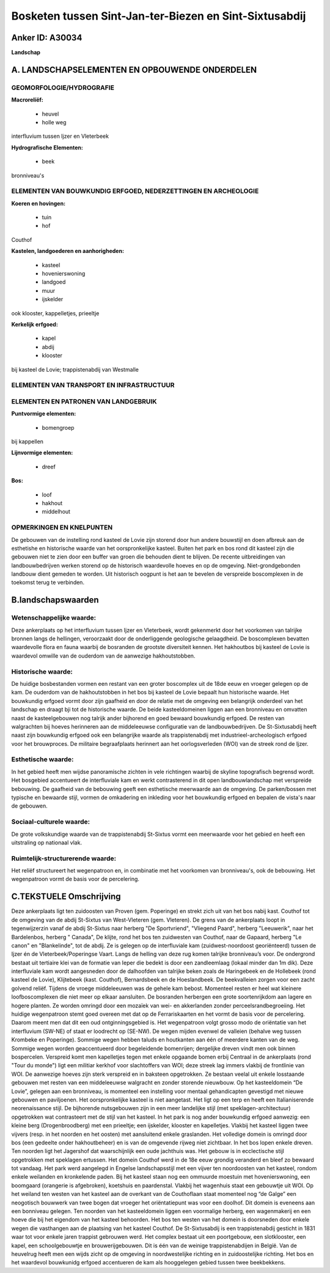 Bosketen tussen Sint-Jan-ter-Biezen en Sint-Sixtusabdij
=======================================================

Anker ID: A30034
----------------

**Landschap**



A. LANDSCHAPSELEMENTEN EN OPBOUWENDE ONDERDELEN
-----------------------------------------------



GEOMORFOLOGIE/HYDROGRAFIE
~~~~~~~~~~~~~~~~~~~~~~~~~

**Macroreliëf:**

 * heuvel
 * holle weg

interfluvium tussen Ijzer en Vleterbeek

**Hydrografische Elementen:**

 * beek


bronniveau's

ELEMENTEN VAN BOUWKUNDIG ERFGOED, NEDERZETTINGEN EN ARCHEOLOGIE
~~~~~~~~~~~~~~~~~~~~~~~~~~~~~~~~~~~~~~~~~~~~~~~~~~~~~~~~~~~~~~~

**Koeren en hovingen:**

 * tuin
 * hof


Couthof

**Kastelen, landgoederen en aanhorigheden:**

 * kasteel
 * hovenierswoning
 * landgoed
 * muur
 * ijskelder


ook klooster, kappelletjes, prieeltje

**Kerkelijk erfgoed:**

 * kapel
 * abdij
 * klooster


bij kasteel de Lovie; trappistenabdij van Westmalle

ELEMENTEN VAN TRANSPORT EN INFRASTRUCTUUR
~~~~~~~~~~~~~~~~~~~~~~~~~~~~~~~~~~~~~~~~~

ELEMENTEN EN PATRONEN VAN LANDGEBRUIK
~~~~~~~~~~~~~~~~~~~~~~~~~~~~~~~~~~~~~

**Puntvormige elementen:**

 * bomengroep


bij kappellen

**Lijnvormige elementen:**

 * dreef

**Bos:**

 * loof
 * hakhout
 * middelhout



OPMERKINGEN EN KNELPUNTEN
~~~~~~~~~~~~~~~~~~~~~~~~~

De gebouwen van de instelling rond kasteel de Lovie zijn storend door
hun andere bouwstijl en doen afbreuk aan de esthetishe en historische
waarde van het oorspronkelijke kasteel. Buiten het park en bos rond dit
kasteel zijn die gebouwen niet te zien door een buffer van groen die
behouden dient te blijven. De recente uitbreidingen van
landbouwbedrijven werken storend op de historisch waardevolle hoeves en
op de omgeving. Niet-grondgebonden landbouw dient gemeden te worden. Uit
historisch oogpunt is het aan te bevelen de verspreide boscomplexen in
de toekomst terug te verbinden.



B.landschapswaarden
-------------------


Wetenschappelijke waarde:
~~~~~~~~~~~~~~~~~~~~~~~~~

Deze ankerplaats op het interfluvium tussen Ijzer en Vleterbeek,
wordt gekenmerkt door het voorkomen van talrijke bronnen langs de
hellingen, veroorzaakt door de onderliggende geologische gelaagdheid. De
boscomplexen bevatten waardevolle flora en fauna waarbij de bosranden de
grootste diversiteit kennen. Het hakhoutbos bij kasteel de Lovie is
waardevol omwille van de ouderdom van de aanwezige hakhoutstobben.

Historische waarde:
~~~~~~~~~~~~~~~~~~~


De huidige bosbestanden vormen een restant van een groter boscomplex
uit de 18de eeuw en vroeger gelegen op de kam. De ouderdom van de
hakhoutstobben in het bos bij kasteel de Lovie bepaalt hun historische
waarde. Het bouwkundig erfgoed vormt door zijn gaafheid en door de
relatie met de omgeving een belangrijk onderdeel van het landschap en
draagt bji tot de historische waarde. De beide kasteeldomeinen liggen
aan een bronniveau en omvatten naast de kasteelgebouwen nog talrijk
ander bijhorend en goed bewaard bouwkundig erfgoed. De resten van
walgrachten bij hoeves herinneren aan de middeleeuwse configuratie van
de landbouwbedrijven. De St-Sixtusabdij heeft naast zijn bouwkundig
erfgoed ook een belangrijke waarde als trappistenabdij met
industrieel-archeologisch erfgoed voor het brouwproces. De militaire
begraafplaats herinnert aan het oorlogsverleden (WOI) van de streek rond
de Ijzer.

Esthetische waarde:
~~~~~~~~~~~~~~~~~~~

In het gebied heeft men wijdse panoramische
zichten in vele richtingen waarbij de skyline topografisch begrensd
wordt. Het bosgebied accentueert de interfluviale kam en werkt
contrasterend in dit open landbouwlandschap met verspreide bebouwing. De
gaafheid van de bebouwing geeft een esthetische meerwaarde aan de
omgeving. De parken/bossen met typische en bewaarde stijl, vormen de
omkadering en inkleding voor het bouwkundig erfgoed en bepalen de
vista's naar de gebouwen.


Sociaal-culturele waarde:
~~~~~~~~~~~~~~~~~~~~~~~~~


De grote volkskundige waarde van de
trappistenabdij St-Sixtus vormt een meerwaarde voor het gebied en heeft
een uitstraling op nationaal vlak.

Ruimtelijk-structurerende waarde:
~~~~~~~~~~~~~~~~~~~~~~~~~~~~~~~~~

Het reliëf structureert het wegenpatroon en, in combinatie met het
voorkomen van bronniveau's, ook de bebouwing. Het wegenpatroon vormt de
basis voor de percelering.



C.TEKSTUELE Omschrijving
------------------------

Deze ankerplaats ligt ten zuidoosten van Proven (gem. Poperinge) en
strekt zich uit van het bos nabij kast. Couthof tot de omgeving van de
abdij St-Sixtus van West-Vleteren (gem. Vleteren). De grens van de
ankerplaats loopt in tegenwijzerzin vanaf de abdij St-Sixtus naar
herberg "De Sportvriend", "Vliegend Paard", herberg "Leeuwerik", naar
het Bardelenbos, herberg " Canada", De klijte, rond het bos ten
zuidwesten van Couthof, naar de Gapaard, herberg "Le canon" en
"Blankelinde", tot de abdij. Ze is gelegen op de interfluviale kam
(zuidwest-noordoost georiënteerd) tussen de Ijzer én de
Vleterbeek/Poperingse Vaart. Langs de helling van deze rug komen
talrijke bronniveau’s voor. De ondergrond bestaat uit tertiaire klei van
de formatie van Ieper die bedekt is door een zandleemlaag (lokaal minder
dan 1m dik). Deze interfluviale kam wordt aangesneden door de dalhoofden
van talrijke beken zoals de Haringebeek en de Hollebeek (rond kasteel de
Lovie), Klijtebeek (kast. Couthof), Bernardsbeek en de Hoeslandbeek. De
beekvalleien zorgen voor een zacht golvend reliëf. Tijdens de vroege
middeleeuwen was de gehele kam bebost. Momenteel resten er heel wat
kleinere loofboscomplexen die niet meer op elkaar aansluiten. De
bosranden herbergen een grote soortenrijkdom aan lagere en hogere
planten. Ze worden omringd door een mozaïek van wei- en akkerlanden
zonder perceelsrandbegroeiing. Het huidige wegenpatroon stemt goed
overeen met dat op de Ferrariskaarten en het vormt de basis voor de
percelering. Daarom meent men dat dit een oud ontginningsgebied is. Het
wegenpatroon volgt grosso modo de oriëntatie van het interfluvium
(SW-NE) of staat er loodrecht op (SE-NW). De wegen mijden evenwel de
valleien (behalve weg tussen Krombeke en Poperinge). Sommige wegen
hebben taluds en houtkanten aan één of meerdere kanten van de weg.
Sommige wegen worden geaccentueerd door begeleidende bomenrijen;
dergelijke dreven vindt men ook binnen bospercelen. Verspreid komt men
kapelletjes tegen met enkele opgaande bomen erbij Centraal in de
ankerplaats (rond "Tour du monde") ligt een militiar kerkhof voor
slachtoffers van WOI; deze streek lag immers vlakbij de frontlinie van
WOI. De aanwezige hoeves zijn sterk verspreid en in baksteen
opgetrokken. Ze bestaan veelal uit enkele losstaande gebouwen met resten
van een middeleeuwse walgracht en zonder storende nieuwbouw. Op het
kasteeldomein “De Lovie”, gelegen aan een bronniveau, is momenteel een
instelling voor mentaal gehandicapten gevestigd met nieuwe gebouwen en
paviljoenen. Het oorspronkelijke kasteel is niet aangetast. Het ligt op
een terp en heeft een Italianiserende neorenaissance stijl. De
bijhorende nutsgebouwen zijn in een meer landelijke stijl (met
speklagen-architectuur) opgetrokken wat contrasteert met de stijl van
het kasteel. In het park is nog ander bouwkundig erfgoed aanwezig: een
kleine berg (Drogenbroodberg) met een prieeltje; een ijskelder, klooster
en kapelletjes. Vlakbij het kasteel liggen twee vijvers (resp. in het
noorden en het oosten) met aansluitend enkele graslanden. Het volledige
domein is omringd door bos (een gedeelte onder hakhoutbeheer) en is van
de omgevende rijweg niet zichtbaar. In het bos lopen enkele dreven. Ten
noorden ligt het Jagershof dat waarschijnlijk een oude jachthuis was.
Het gebouw is in ecclectische stijl opgetrokken met speklagen ertussen.
Het domein Couthof werd in de 18e eeuw grondig veranderd en bleef zo
bewaard tot vandaag. Het park werd aangelegd in Engelse landschapsstijl
met een vijver ten noordoosten van het kasteel, rondom enkele weilanden
en kronkelende paden. Bij het kasteel staan nog een ommuurde moestuin
met hovenierswoning, een boomgaard (orangerie is afgebroken), koetshuis
en paardenstal. Vlakbij het wagenhuis staat een gebouwtje uit WOI. Op
het weiland ten westen van het kasteel aan de overkant van de
Couthoflaan staat momenteel nog “de Galge” een neogotisch bouwwerk van
twee bogen dat vroeger het oriëntatiepunt was voor een doolhof. Dit
domein is eveneens aan een bonniveau gelegen. Ten noorden van het
kasteeldomein liggen een voormalige herberg, een wagenmakerij en een
hoeve die bij het eigendom van het kasteel behoorden. Het bos ten westen
van het domein is doorsneden door enkele wegen die vasthangen aan de
plaatsing van het kasteel Couthof. De St-Sixtusabdij is een
trappistenabdij gesticht in 1831 waar tot voor enkele jaren trappist
gebrouwen werd. Het complex bestaat uit een poortgebouw, een
slotklooster, een kapel, een schoolgebouwtje en brouwerijgebouwen. Dit
is één van de weinige trappistenabdijen in België. Van de heuvelrug
heeft men een wijds zicht op de omgeving in noordwestelijke richting en
in zuidoostelijke richting. Het bos en het waardevol bouwkunidg erfgoed
accentueren de kam als hooggelegen gebied tussen twee beekbekkens.
